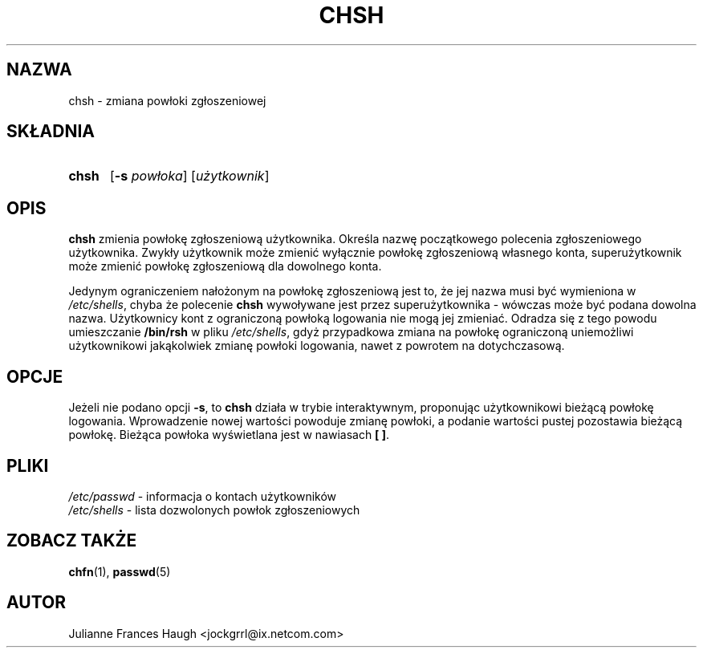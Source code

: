 .\" $Id: chsh.1,v 1.11 2005/12/01 20:38:27 kloczek Exp $
.\" Copyright 1990, Julianne Frances Haugh
.\" All rights reserved.
.\"
.\" Redistribution and use in source and binary forms, with or without
.\" modification, are permitted provided that the following conditions
.\" are met:
.\" 1. Redistributions of source code must retain the above copyright
.\"    notice, this list of conditions and the following disclaimer.
.\" 2. Redistributions in binary form must reproduce the above copyright
.\"    notice, this list of conditions and the following disclaimer in the
.\"    documentation and/or other materials provided with the distribution.
.\" 3. Neither the name of Julianne F. Haugh nor the names of its contributors
.\"    may be used to endorse or promote products derived from this software
.\"    without specific prior written permission.
.\"
.\" THIS SOFTWARE IS PROVIDED BY JULIE HAUGH AND CONTRIBUTORS ``AS IS'' AND
.\" ANY EXPRESS OR IMPLIED WARRANTIES, INCLUDING, BUT NOT LIMITED TO, THE
.\" IMPLIED WARRANTIES OF MERCHANTABILITY AND FITNESS FOR A PARTICULAR PURPOSE
.\" ARE DISCLAIMED.  IN NO EVENT SHALL JULIE HAUGH OR CONTRIBUTORS BE LIABLE
.\" FOR ANY DIRECT, INDIRECT, INCIDENTAL, SPECIAL, EXEMPLARY, OR CONSEQUENTIAL
.\" DAMAGES (INCLUDING, BUT NOT LIMITED TO, PROCUREMENT OF SUBSTITUTE GOODS
.\" OR SERVICES; LOSS OF USE, DATA, OR PROFITS; OR BUSINESS INTERRUPTION)
.\" HOWEVER CAUSED AND ON ANY THEORY OF LIABILITY, WHETHER IN CONTRACT, STRICT
.\" LIABILITY, OR TORT (INCLUDING NEGLIGENCE OR OTHERWISE) ARISING IN ANY WAY
.\" OUT OF THE USE OF THIS SOFTWARE, EVEN IF ADVISED OF THE POSSIBILITY OF
.\" SUCH DAMAGE.
.TH CHSH 1
.SH NAZWA
chsh \- zmiana powłoki zgłoszeniowej
.SH SKŁADNIA
.TP 5
\fBchsh\fR
[\fB\-s\fR \fIpowłoka\fR] [\fIużytkownik\fR]
.SH OPIS
\fBchsh\fR zmienia powłokę zgłoszeniową użytkownika.
Określa nazwę początkowego polecenia zgłoszeniowego użytkownika.
Zwykły użytkownik może zmienić wyłącznie powłokę zgłoszeniową własnego konta,
superużytkownik może zmienić powłokę zgłoszeniową dla dowolnego konta.
.PP
Jedynym ograniczeniem nałożonym na powłokę zgłoszeniową jest to, że jej nazwa
musi być wymieniona w \fI/etc/shells\fR, chyba że polecenie \fBchsh\fR
wywoływane jest przez superużytkownika \- wówczas może być podana dowolna
nazwa. Użytkownicy kont z ograniczoną powłoką logowania nie mogą jej zmieniać.
Odradza się z tego powodu umieszczanie \fB/bin/rsh\fR w pliku
\fI/etc/shells\fR, gdyż przypadkowa zmiana na powłokę ograniczoną uniemożliwi
użytkownikowi jakąkolwiek zmianę powłoki logowania, nawet z powrotem na
dotychczasową.
.SH OPCJE
Jeżeli nie podano opcji \fB\-s\fR, to \fBchsh\fR działa w trybie interaktywnym,
proponując użytkownikowi bieżącą powłokę logowania. Wprowadzenie nowej
wartości powoduje zmianę powłoki, a podanie wartości pustej pozostawia bieżącą
powłokę. Bieżąca powłoka wyświetlana jest w nawiasach \fB[ ]\fR.
.SH PLIKI
\fI/etc/passwd\fR \- informacja o kontach użytkowników
.br
\fI/etc/shells\fR \- lista dozwolonych powłok zgłoszeniowych
.SH ZOBACZ TAKŻE
.BR chfn (1),
.BR passwd (5)
.SH AUTOR
Julianne Frances Haugh <jockgrrl@ix.netcom.com>
